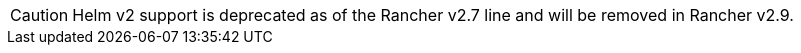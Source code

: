 [CAUTION]
====
Helm v2 support is deprecated as of the Rancher v2.7 line and will be removed in Rancher v2.9.
====

